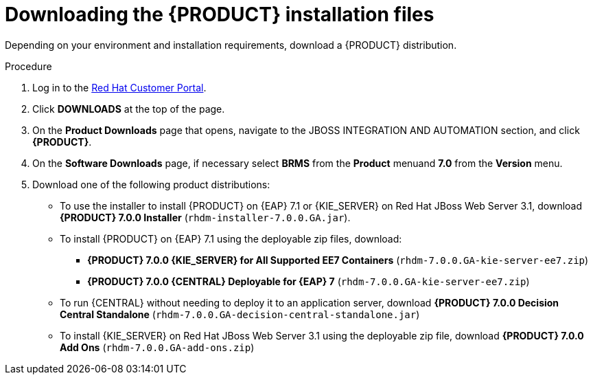 [id='install-download-proc']
= Downloading the {PRODUCT} installation files

Depending on your environment and installation requirements, download a {PRODUCT} distribution.

.Procedure
. Log in to the https://access.redhat.com[Red Hat Customer Portal].
. Click *DOWNLOADS* at the top of the page.
. On the *Product Downloads* page that opens, navigate to the JBOSS INTEGRATION AND AUTOMATION section, and click *{PRODUCT}*.
. On the *Software Downloads* page, if necessary select *BRMS* from the *Product* menuand *7.0* from the *Version* menu.
. Download one of the following product distributions:
* To use the installer to install {PRODUCT} on {EAP} 7.1 or {KIE_SERVER} on Red Hat JBoss Web Server 3.1, download *{PRODUCT} 7.0.0 Installer* (`rhdm-installer-7.0.0.GA.jar`).
* To install {PRODUCT} on {EAP} 7.1 using the deployable zip files, download:
** *{PRODUCT} 7.0.0 {KIE_SERVER} for All Supported EE7 Containers* (`rhdm-7.0.0.GA-kie-server-ee7.zip`)
** *{PRODUCT} 7.0.0 {CENTRAL} Deployable for {EAP} 7* (`rhdm-7.0.0.GA-kie-server-ee7.zip`)
* To run {CENTRAL} without needing to deploy it to an application server, download *{PRODUCT} 7.0.0 Decision Central Standalone* (`rhdm-7.0.0.GA-decision-central-standalone.jar`)
* To install {KIE_SERVER} on Red Hat JBoss Web Server 3.1 using the deployable zip file, download *{PRODUCT} 7.0.0 Add Ons* (`rhdm-7.0.0.GA-add-ons.zip`)




 